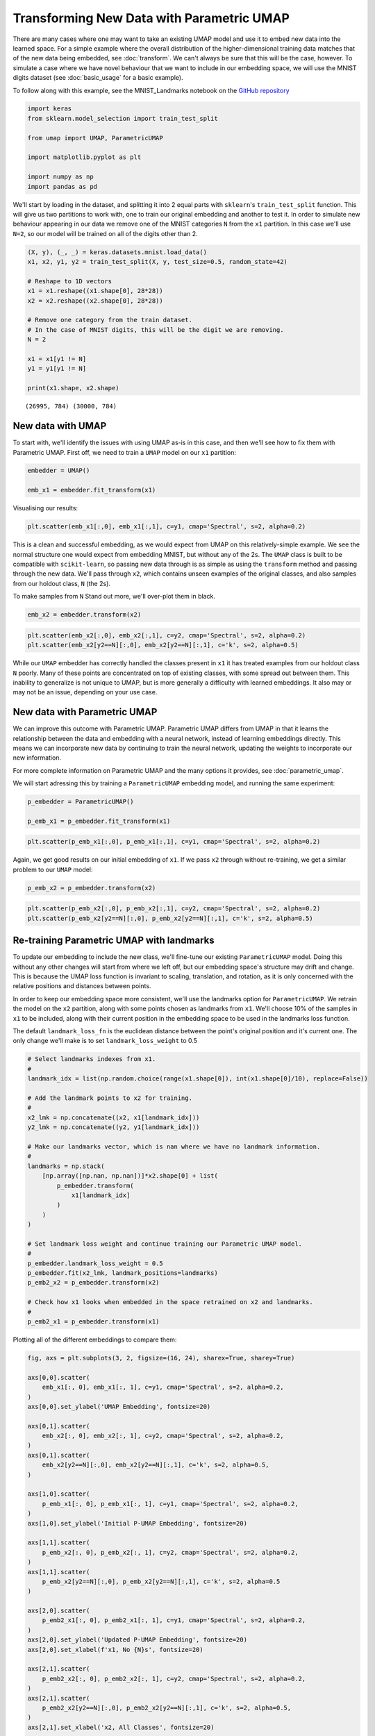 
Transforming New Data with Parametric UMAP
==========================================

There are many cases where one may want to take an existing UMAP model and use it to embed new data into the learned space. For a simple example where the overall distribution of the higher-dimensional training data matches that of the new data being embedded, see :doc:`transform`. We can't always be sure that this will be the case, however. To simulate a case where we have novel behaviour that we want to include in our embedding space, we will use the MNIST digits dataset (see :doc:`basic_usage` for a basic example).

To follow along with this example, see the MNIST_Landmarks notebook on the `GitHub repository <https://github.com/lmcinnes/umap/tree/master/notebooks/>`_

.. code :: python3

    import keras
    from sklearn.model_selection import train_test_split
    
    from umap import UMAP, ParametricUMAP
    
    import matplotlib.pyplot as plt
    
    import numpy as np
    import pandas as pd

We'll start by loading in the dataset, and splitting it into 2 equal parts with ``sklearn``'s ``train_test_split`` function. This will give us two partitions to work with, one to train our original embedding and another to test it. In order to simulate new behaviour appearing in our data we remove one of the MNIST categories ``N`` from the ``x1`` partition. In this case we'll use ``N=2``, so our model will be trained on all of the digits other than 2.

.. code:: python3

    (X, y), (_, _) = keras.datasets.mnist.load_data()
    x1, x2, y1, y2 = train_test_split(X, y, test_size=0.5, random_state=42)

    # Reshape to 1D vectors
    x1 = x1.reshape((x1.shape[0], 28*28))
    x2 = x2.reshape((x2.shape[0], 28*28))
    
    # Remove one category from the train dataset.
    # In the case of MNIST digits, this will be the digit we are removing.
    N = 2
    
    x1 = x1[y1 != N]
    y1 = y1[y1 != N]
    
    print(x1.shape, x2.shape)

.. parsed-literal::

    (26995, 784) (30000, 784)

New data with UMAP
------------------

To start with, we'll identify the issues with using UMAP as-is in this case, and then we'll see how to fix them with Parametric UMAP. First off, we need to train a ``UMAP`` model on our ``x1`` partition:

.. code:: python3

    embedder = UMAP()
    
    emb_x1 = embedder.fit_transform(x1)

Visualising our results:

.. code:: python3

    plt.scatter(emb_x1[:,0], emb_x1[:,1], c=y1, cmap='Spectral', s=2, alpha=0.2)

.. image:: images/retrain_pumap_emb_x1.png


This is a clean and successful embedding, as we would expect from UMAP on this relatively-simple example. We see the normal structure one would expect from embedding MNIST, but without any of the 2s. The ``UMAP`` class is built to be compatible with ``scikit-learn``, so passing new data through is as simple as using the ``transform`` method and passing through the new data. We'll pass through ``x2``, which contains unseen examples of the original classes, and also samples from our holdout class, ``N`` (the 2s).

To make samples from ``N`` Stand out more, we'll over-plot them in black.

.. code:: python3

    emb_x2 = embedder.transform(x2)

.. code:: python3

    plt.scatter(emb_x2[:,0], emb_x2[:,1], c=y2, cmap='Spectral', s=2, alpha=0.2)
    plt.scatter(emb_x2[y2==N][:,0], emb_x2[y2==N][:,1], c='k', s=2, alpha=0.5)

.. image:: images/retrain_pumap_emb_x2.png

While our ``UMAP`` embedder has correctly handled the classes present in ``x1`` it has treated examples from our holdout class ``N`` poorly. Many of these points are concentrated on top of existing classes, with some spread out between them. This inability to generalize is not unique to UMAP, but is more generally a difficulty with learned embeddings. It also may or may not be an issue, depending on your use case. 

New data with Parametric UMAP
-----------------------------

We can improve this outcome with Parametric UMAP. Parametric UMAP differs from UMAP in that it learns the relationship between the data and embedding with a neural network, instead of learning embeddings directly. This means we can incorporate new data by continuing to train the neural network, updating the weights to incorporate our new information. 

.. image:: images/pumap-only.png

For more complete information on Parametric UMAP and the many options it provides, see :doc:`parametric_umap`.  

We will start adressing this by training a ``ParametricUMAP`` embedding model, and running the same experiment:

.. code:: python3

    p_embedder = ParametricUMAP()
    
    p_emb_x1 = p_embedder.fit_transform(x1)

.. code:: python3

    plt.scatter(p_emb_x1[:,0], p_emb_x1[:,1], c=y1, cmap='Spectral', s=2, alpha=0.2)

.. image:: images/retrain_pumap_p_emb_x1.png

Again, we get good results on our initial embedding of ``x1``. If we pass ``x2`` through without re-training, we get a similar problem to our ``UMAP`` model:

.. code:: python3

    p_emb_x2 = p_embedder.transform(x2)

.. code:: python3

    plt.scatter(p_emb_x2[:,0], p_emb_x2[:,1], c=y2, cmap='Spectral', s=2, alpha=0.2)
    plt.scatter(p_emb_x2[y2==N][:,0], p_emb_x2[y2==N][:,1], c='k', s=2, alpha=0.5)

.. image:: images/retrain_pumap_p_emb_x2.png

Re-training Parametric UMAP with landmarks
------------------------------------------

To update our embedding to include the new class, we'll fine-tune our existing ``ParametricUMAP`` model. Doing this without any other changes will start from where we left off, but our embedding space's structure may drift and change. This is because the UMAP loss function is invariant to scaling, translation, and rotation, as it is only concerned with the relative positions and distances between points. 

In order to keep our embedding space more consistent, we'll use the landmarks option for ``ParametricUMAP``. We retrain the model on the ``x2`` partition, along with some points chosen as landmarks from ``x1``. We'll choose 10% of the samples in ``x1`` to be included, along with their current position in the embedding space to be used in the landmarks loss function.

The default ``landmark_loss_fn`` is the euclidean distance between the point's original position and it's current one. The only change we'll make is to set ``landmark_loss_weight`` to 0.5

.. code:: python3

    # Select landmarks indexes from x1.
    #
    landmark_idx = list(np.random.choice(range(x1.shape[0]), int(x1.shape[0]/10), replace=False))
    
    # Add the landmark points to x2 for training.
    #
    x2_lmk = np.concatenate((x2, x1[landmark_idx]))
    y2_lmk = np.concatenate((y2, y1[landmark_idx]))
    
    # Make our landmarks vector, which is nan where we have no landmark information.
    #
    landmarks = np.stack(
        [np.array([np.nan, np.nan])]*x2.shape[0] + list(
            p_embedder.transform(
                x1[landmark_idx]
            )
        )
    )
    
    # Set landmark loss weight and continue training our Parametric UMAP model.
    #
    p_embedder.landmark_loss_weight = 0.5
    p_embedder.fit(x2_lmk, landmark_positions=landmarks)
    p_emb2_x2 = p_embedder.transform(x2)
    
    # Check how x1 looks when embedded in the space retrained on x2 and landmarks.
    #
    p_emb2_x1 = p_embedder.transform(x1)


Plotting all of the different embeddings to compare them:

.. code:: python3

    fig, axs = plt.subplots(3, 2, figsize=(16, 24), sharex=True, sharey=True)
    
    axs[0,0].scatter(
        emb_x1[:, 0], emb_x1[:, 1], c=y1, cmap='Spectral', s=2, alpha=0.2,
    )
    axs[0,0].set_ylabel('UMAP Embedding', fontsize=20)
    
    axs[0,1].scatter(
        emb_x2[:, 0], emb_x2[:, 1], c=y2, cmap='Spectral', s=2, alpha=0.2,
    )
    axs[0,1].scatter(
        emb_x2[y2==N][:,0], emb_x2[y2==N][:,1], c='k', s=2, alpha=0.5,
    )
    
    axs[1,0].scatter(
        p_emb_x1[:, 0], p_emb_x1[:, 1], c=y1, cmap='Spectral', s=2, alpha=0.2,
    )
    axs[1,0].set_ylabel('Initial P-UMAP Embedding', fontsize=20)
    
    axs[1,1].scatter(
        p_emb_x2[:, 0], p_emb_x2[:, 1], c=y2, cmap='Spectral', s=2, alpha=0.2,
    )
    axs[1,1].scatter(
        p_emb_x2[y2==N][:,0], p_emb_x2[y2==N][:,1], c='k', s=2, alpha=0.5
    )
    
    axs[2,0].scatter(
        p_emb2_x1[:, 0], p_emb2_x1[:, 1], c=y1, cmap='Spectral', s=2, alpha=0.2,
    )
    axs[2,0].set_ylabel('Updated P-UMAP Embedding', fontsize=20)
    axs[2,0].set_xlabel(f'x1, No {N}s', fontsize=20)
    
    axs[2,1].scatter(
        p_emb2_x2[:, 0], p_emb2_x2[:, 1], c=y2, cmap='Spectral', s=2, alpha=0.2,
    )
    axs[2,1].scatter(
        p_emb2_x2[y2==N][:,0], p_emb2_x2[y2==N][:,1], c='k', s=2, alpha=0.5,
    )
    axs[2,1].set_xlabel('x2, All Classes', fontsize=20)
    
    plt.tight_layout()

.. image:: images/retrain_pumap_summary_2_removed.png

Here we see that our approach has been successful, The embedding space has been kept consistent and we now have a clear cluster of our new class, the 2s. This new cluster shows up in a sensible part of the embedding space, and the rest of the structure is preserved.

It is worth double checking here that the landmark loss is not too constraining, we still would like a good UMAP structure.
To do so, we can interrogate the history of our embedder, which will retain the history through our re-training steps.

.. code:: python3

    plt.plot(p_embedder._history['loss'])
    plt.ylabel('Loss')
    plt.xlabel('Epoch')

.. image:: images/retrain_pumap_history.png

We can identify the spike in loss where we introduce ``x2``, and can confirm that the resulting loss is comparable to the loss from our initial training on ``x1``. This tells us that the model is not having to compromise too much between the UMAP loss and the landmark loss. If this were not the case, it could potentially be improved by lowering the ``landmark_loss_weight`` attribute of our embedder object. There is a tradeoff to be made here between the consistency of the space and minimizing UMAP loss, but the key is we have smooth variation in the embedding space, which will make downstream tasks easier to adjust. In this case, we could probably stand to increase the ``landmark_loss_weight`` to keep the space more consistent.

In addition to ``landmark_loss_weight``, there are a number of other options available to us to try and get better results on this or other examples:

- Continuing the training with a larger portion of points from the original data, in our case ``x1``. Not all of these points need to be landmarked, but they can contribute to a consistent graph structure in higher dimensions.
- Changing the ``landmark_loss_fn``. For example, if we want to allow for points to move if they have to we could truncate the default euclidean loss function, allowing the metaphorical rubber band to snap at a certain point and prioritising a good UMAP structure once we discover that sticking to the landmark position is not correct.
- Being more intelligent with our selection of landmark points, for example using submodular optimization with a package like `apricot-select <https://apricot-select.readthedocs.io/en/latest/>`__ or chosing points from different parts of a heirarchical clustering like `HDBSCAN <https://hdbscan.readthedocs.io/en/latest/index.html>`__


